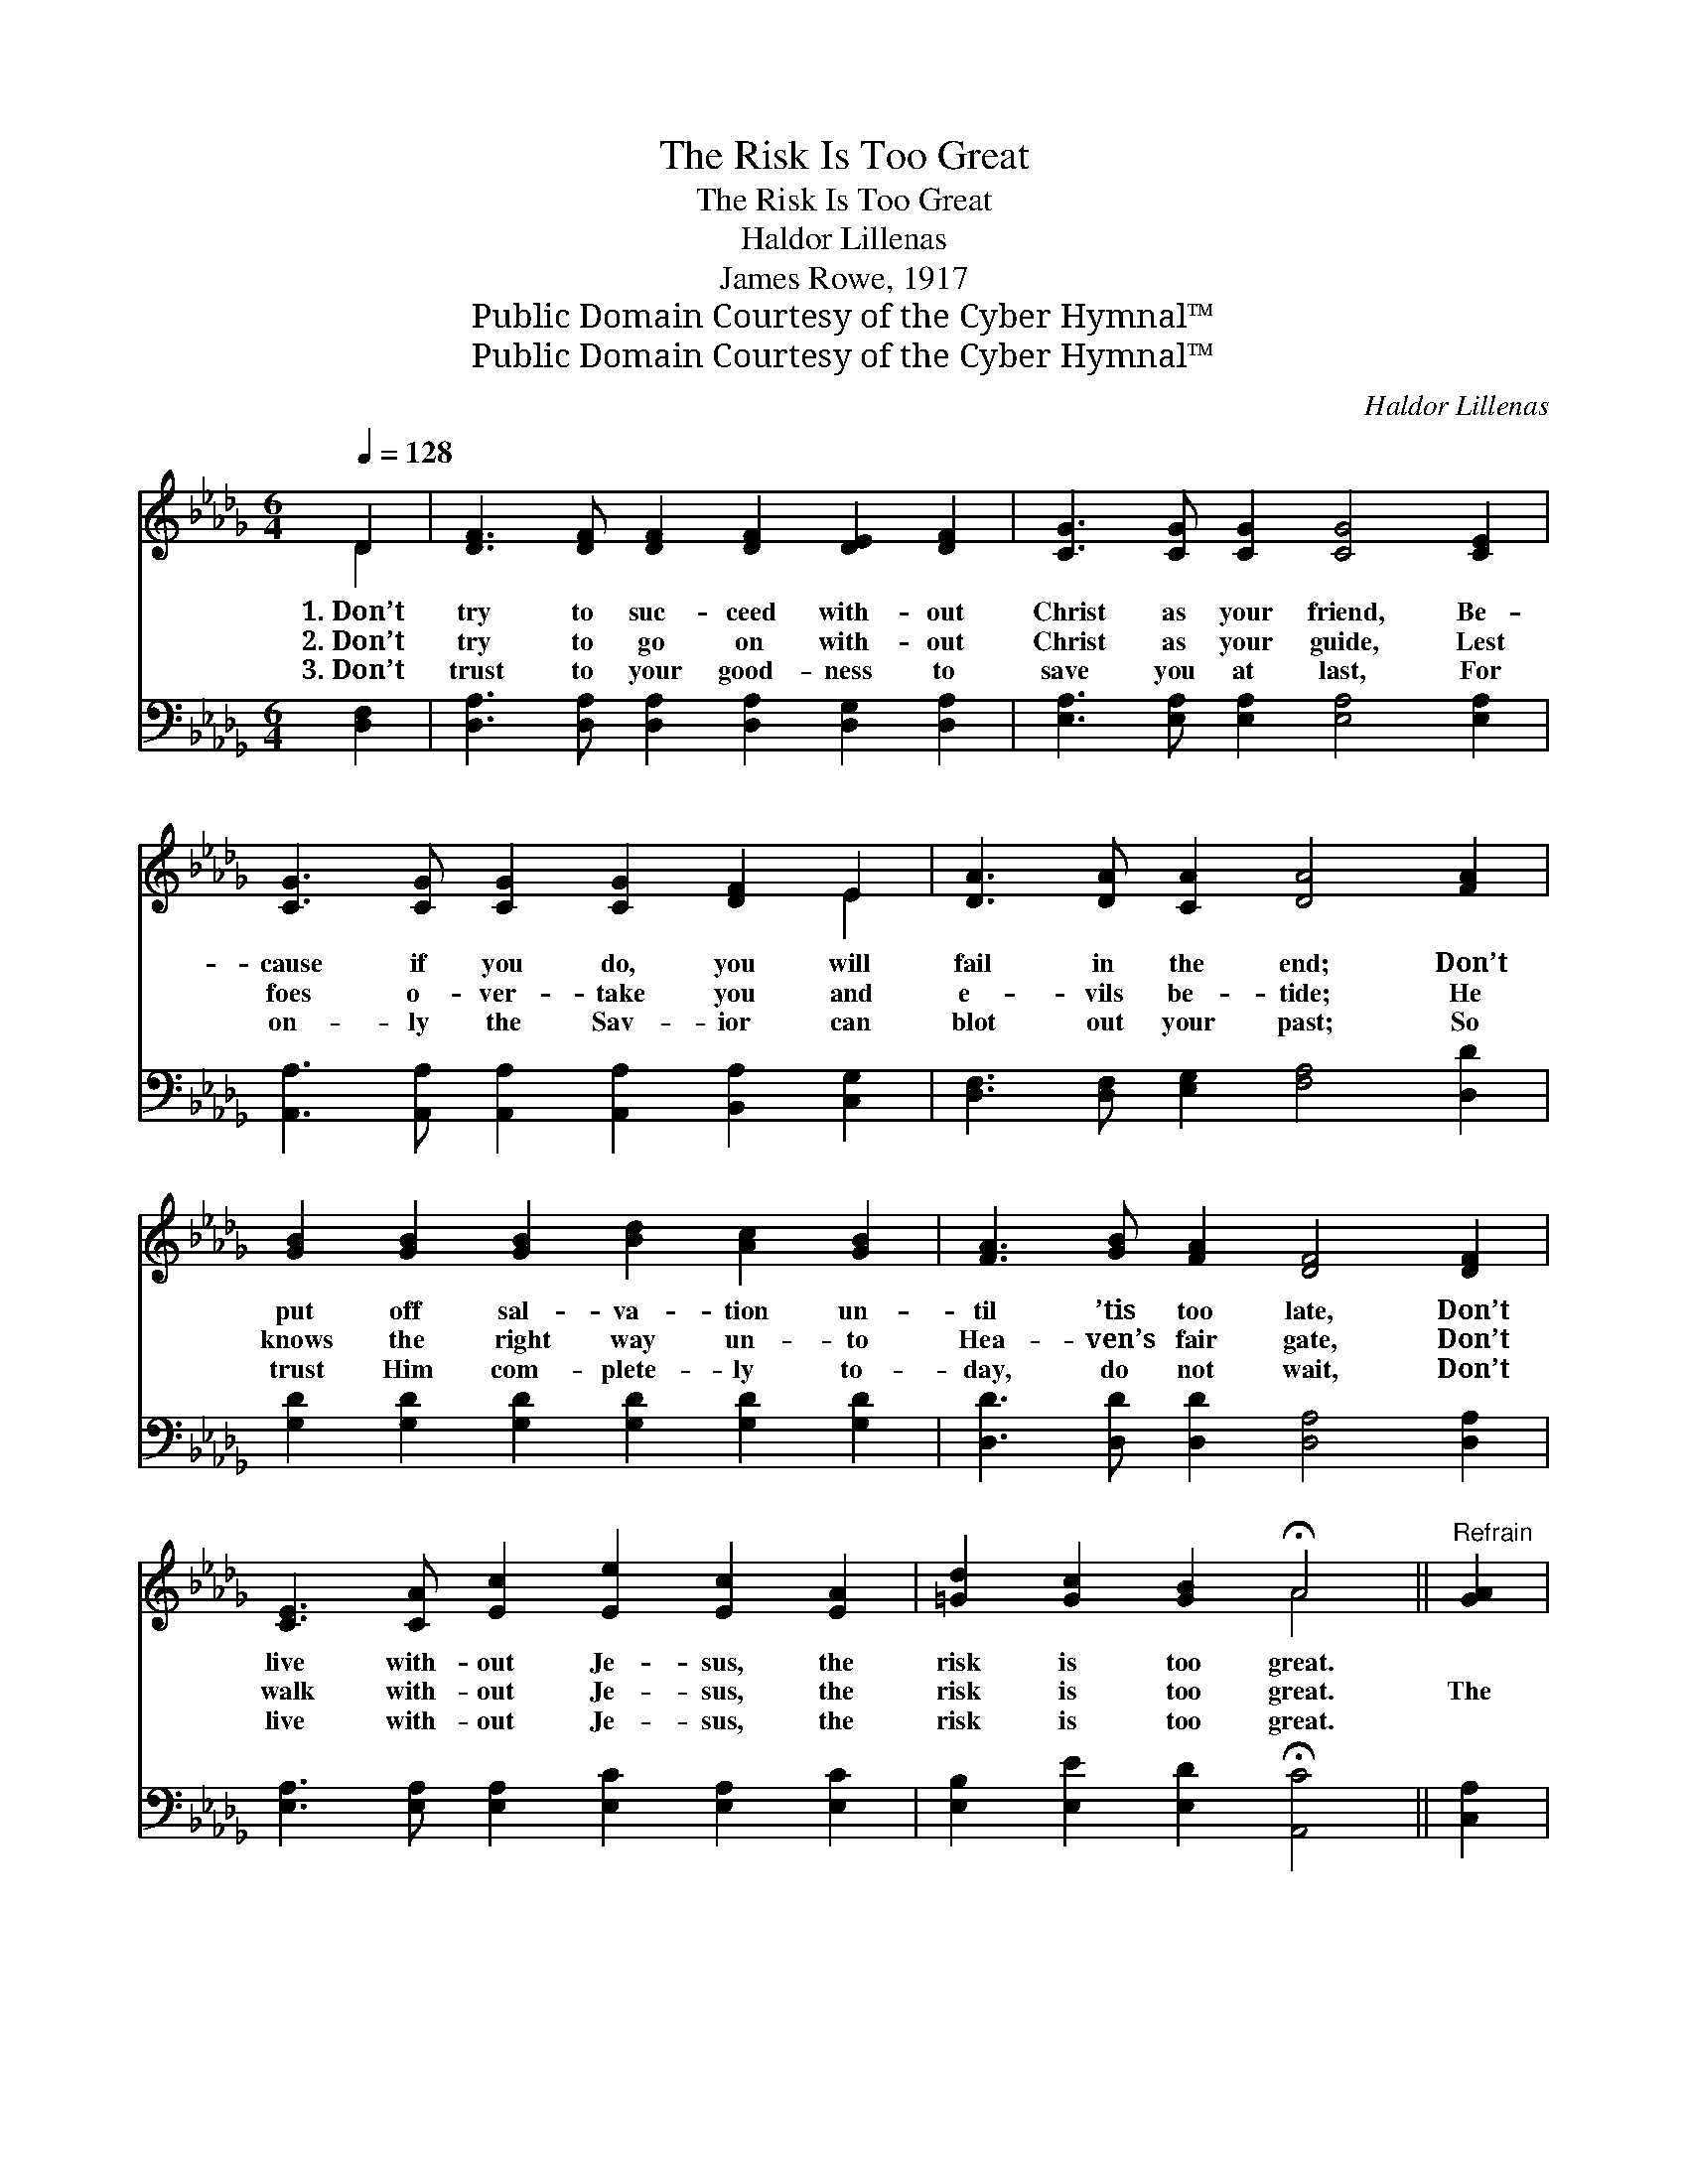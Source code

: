 X:1
T:The Risk Is Too Great
T:The Risk Is Too Great
T:Haldor Lillenas
T:James Rowe, 1917
T:Public Domain Courtesy of the Cyber Hymnal™
T:Public Domain Courtesy of the Cyber Hymnal™
C:Haldor Lillenas
Z:Public Domain
Z:Courtesy of the Cyber Hymnal™
%%score ( 1 2 ) ( 3 4 )
L:1/8
Q:1/4=128
M:6/4
K:Db
V:1 treble 
V:2 treble 
V:3 bass 
V:4 bass 
V:1
 D2 | [DF]3 [DF] [DF]2 [DF]2 [DE]2 [DF]2 | [CG]3 [CG] [CG]2 [CG]4 [CE]2 | %3
w: 1.~Don’t|try to suc- ceed with- out|Christ as your friend, Be-|
w: 2.~Don’t|try to go on with- out|Christ as your guide, Lest|
w: 3.~Don’t|trust to your good- ness to|save you at last, For|
 [CG]3 [CG] [CG]2 [CG]2 [DF]2 E2 | [DA]3 [DA] [CA]2 [DA]4 [FA]2 | %5
w: cause if you do, you will|fail in the end; Don’t|
w: foes o- ver- take you and|e- vils be- tide; He|
w: on- ly the Sav- ior can|blot out your past; So|
 [GB]2 [GB]2 [GB]2 [Bd]2 [Ac]2 [GB]2 | [FA]3 [GB] [FA]2 [DF]4 [DF]2 | %7
w: put off sal- va- tion un-|til ’tis too late, Don’t|
w: knows the right way un- to|Hea- ven’s fair gate, Don’t|
w: trust Him com- plete- ly to-|day, do not wait, Don’t|
 [CE]3 [CA] [Ec]2 [Ee]2 [Ec]2 [EA]2 | [=Gd]2 [Gc]2 [GB]2 !fermata!A4 ||"^Refrain" [GA]2 | %10
w: live with- out Je- sus, the|risk is too great.||
w: walk with- out Je- sus, the|risk is too great.|The|
w: live with- out Je- sus, the|risk is too great.||
 [Fd]3 [Fd] [Fd]2 [Fd]4 [FA]2 | [GB]3 [GB] [GB]2 [GB]4 [GB]2 | [FA]3 [FA] [FA]2 [FA]2 [DF]2 [CE]2 | %13
w: |||
w: risk is too great, the|risk is too great, Each|day you are fac- ing a|
w: |||
 [B,D]2 [B,C]2 [B,D]2 !fermata![CE]4 [CE]2 | [DF]2 [DF]2 [DF]2 [CG]4 [EG]2 | %15
w: ||
w: ter- ri- ble fate; Be|saved ere too late, face|
w: ||
 [FA]2 [DF]2 D2 !fermata![Gd]4 [GB]2 | [FA]3 [=E=G] [FA]2 [_GB]2 [FA]2 [Ad]2 | %17
w: ||
w: Hea- ven’s bright gate, Don’t|live with- out Je- sus: The|
w: ||
 [Ge]2 [Fd]2 [Ec]2 [Fd]4 |] %18
w: |
w: risk is too great.|
w: |
V:2
 D2 | x12 | x12 | x10 E2 | x12 | x12 | x12 | x12 | x6 A4 || x2 | x12 | x12 | x12 | x12 | x12 | %15
 x4 D2 x6 | x12 | x10 |] %18
V:3
 [D,F,]2 | [D,A,]3 [D,A,] [D,A,]2 [D,A,]2 [D,G,]2 [D,A,]2 | %2
 [E,A,]3 [E,A,] [E,A,]2 [E,A,]4 [E,A,]2 | [A,,A,]3 [A,,A,] [A,,A,]2 [A,,A,]2 [B,,A,]2 [C,G,]2 | %4
 [D,F,]3 [D,F,] [E,G,]2 [F,A,]4 [D,D]2 | [G,D]2 [G,D]2 [G,D]2 [G,D]2 [G,D]2 [G,D]2 | %6
 [D,D]3 [D,D] [D,D]2 [D,A,]4 [D,A,]2 | [E,A,]3 [E,A,] [E,A,]2 [E,C]2 [E,A,]2 [E,C]2 | %8
 [E,B,]2 [E,E]2 [E,D]2 !fermata![A,,C]4 || [C,A,]2 | [D,A,]3 [D,A,] [D,A,]2 [D,A,]4 [D,D]2 | %11
 [G,D]3 [G,D] [G,D]2 [G,D]4 [G,D]2 | [D,D]3 [D,D] [D,D]2 [D,D]2 [D,A,]2 [A,,A,]2 | %13
 [E,=G,]2 [E,G,]2 [E,G,]2 !fermata![A,,A,]4 [A,,A,]2 | [D,A,]2 [D,A,]2 [D,A,]2 [E,A,]4 [A,,A,]2 | %15
 [D,A,]2 [D,A,]2 [F,A,]2 !fermata![G,B,]4 [G,D]2 | [D,D]3 [D,D] [D,D]2 [D,D]2 [D,D]2 [F,D]2 | %17
 [G,B,]2 A,2 [A,,A,]2 [D,A,]4 |] %18
V:4
 x2 | x12 | x12 | x12 | x12 | x12 | x12 | x12 | x10 || x2 | x12 | x12 | x12 | x12 | x12 | x12 | %16
 x12 | x2 A,2 x6 |] %18

